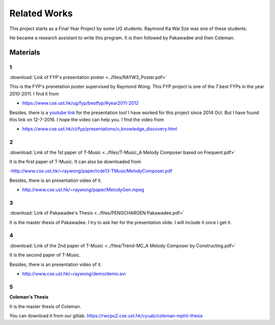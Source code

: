 ﻿.. _tMusic-related-label:

**************************
Related Works
**************************

This project starts as a Final Year Project by some UG students. 
Raymond Ka Wai Sze was one of these students. 

He became a research assistant to write this program.
It is then followed by Pakawadee and then Coleman. 


Materials
===========


1
----
:download:`Link of FYP's presentation poster <../files/RAYW3_Poster.pdf>`

This is the FYP's prenetation poster supervised by Raymond Wong. This FYP project is one of the 7 best FYPs in the year 2010-2011. I find it from

- https://www.cse.ust.hk/ug/fyp/bestfyp/#year2011-2012
	
Besides, there is a `youtube link <https://youtu.be/cnssXVblyGk>`_ for the presentation too! I have worked for this project since 2014 Oct. But I have found this link on 12-7-2016. I hope the video can help you. I find the video from

- https://www.cse.ust.hk/ct/fyp/presentations/v_knowledge_discovery.html

2
----
:download:`Link of the 1st paper of T-Music <../files/T-Music_A Melody Composer based on Frequent.pdf>`

It is the first paper of T-Music. It can also be downloaded from

-http://www.cse.ust.hk/~raywong/paper/icde13-TMusicMelodyComposer.pdf

Besides, there is an presentation video of it.

- http://www.cse.ust.hk/~raywong/paper/MelodyGen.mpeg

3
----
:download:`Link of Pakawadee's Thesis <../files/PENGCHAROEN Pakawadee.pdf>`

It is the master thesis of Pakawadee. I try to ask her for the presentation slide. I will include it once I get it.


4
----
:download:`Link of the 2nd paper of T-Music <../files/Trend-MC_A Melody Composer by Constructing.pdf>`

It is the second paper of T-Music. 

Besides, there is an presentation video of it.

- http://www.cse.ust.hk/~raywong/demo/demo.avi

5
----
**Coleman's Thesis**

It is the master thesis of Coleman.

You can download it from our gitlab.
https://rwcpu2.cse.ust.hk/cyuab/coleman-mphil-thesis

